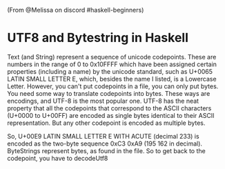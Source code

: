 (From @Melissa on discord #haskell-beginners)

* UTF8 and Bytestring in Haskell
  :PROPERTIES:
  :CUSTOM_ID: utf8-and-bytestring-in-haskell
  :END:

Text (and String) represent a sequence of unicode codepoints. These are
numbers in the range of 0 to 0x10FFFF which have been assigned certain
properties (including a name) by the unicode standard, such as U+0065
LATIN SMALL LETTER E, which, besides the name I listed, is a Lowercase
Letter. However, you can't put codepoints in a file, you can only put
bytes. You need some way to translate codepoints into bytes. These ways
are encodings, and UTF-8 is the most popular one. UTF-8 has the neat
property that all the codepoints that correspond to the ASCII characters
(U+0000 to U+00FF) are encoded as single bytes identical to their ASCII
representation. But any other codepoint is encoded as multiple bytes.

So, U+00E9 LATIN SMALL LETTER E WITH ACUTE (decimal 233) is encoded as
the two-byte sequence 0xC3 0xA9 (195 162 in decimal). ByteStrings
represent bytes, as found in the file. So to get back to the codepoint,
you have to decodeUtf8
